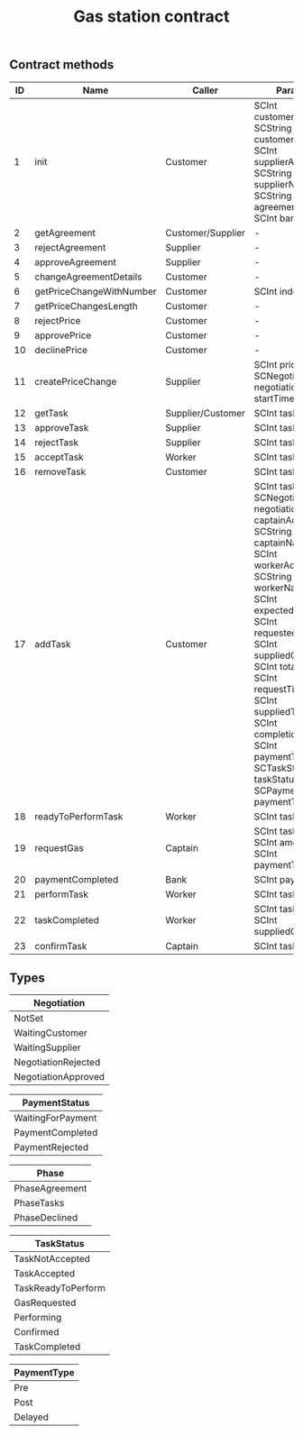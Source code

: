 #+TITLE: Gas station contract

** Contract methods

| ID | Name                     | Caller            | Params                                                                                                                                                                                                                                                                                                                                |
|----+--------------------------+-------------------+---------------------------------------------------------------------------------------------------------------------------------------------------------------------------------------------------------------------------------------------------------------------------------------------------------------------------------------|
|  1 | init                     | Customer          | SCInt customerAddr, SCString customerName, SCInt supplierAddr, SCString supplierName, SCString agreementDetails, SCInt bankAddr                                                                                                                                                                                                       |
|  2 | getAgreement             | Customer/Supplier | -                                                                                                                                                                                                                                                                                                                                     |
|  3 | rejectAgreement          | Supplier          | -                                                                                                                                                                                                                                                                                                                                     |
|  4 | approveAgreement         | Supplier          | -                                                                                                                                                                                                                                                                                                                                     |
|  5 | changeAgreementDetails   | Customer          | -                                                                                                                                                                                                                                                                                                                                     |
|  6 | getPriceChangeWithNumber | Customer          | SCInt index                                                                                                                                                                                                                                                                                                                           |
|  7 | getPriceChangesLength    | Customer          | -                                                                                                                                                                                                                                                                                                                                     |
|  8 | rejectPrice              | Customer          | -                                                                                                                                                                                                                                                                                                                                     |
|  9 | approvePrice             | Customer          | -                                                                                                                                                                                                                                                                                                                                     |
| 10 | declinePrice             | Customer          | -                                                                                                                                                                                                                                                                                                                                     |
| 11 | createPriceChange        | Supplier          | SCInt price, SCNegotiation negotiation, SCInt startTime                                                                                                                                                                                                                                                                               |
| 12 | getTask                  | Supplier/Customer | SCInt taskId                                                                                                                                                                                                                                                                                                                          |
| 13 | approveTask              | Supplier          | SCInt taskId                                                                                                                                                                                                                                                                                                                          |
| 14 | rejectTask               | Supplier          | SCInt taskId                                                                                                                                                                                                                                                                                                                          |
| 15 | acceptTask               | Worker            | SCInt taskId                                                                                                                                                                                                                                                                                                                          |
| 16 | removeTask               | Customer          | SCInt taskId                                                                                                                                                                                                                                                                                                                          |
| 17 | addTask                  | Customer          | SCInt taskId, SCNegotiation negotiation, SCInt captainAddr, SCString captainName, SCInt workerAddr, SCString workerName, SCInt expectedGas, SCInt requestedGas, SCInt suppliedGas, SCInt totalGas, SCInt requestTime, SCInt suppliedTime, SCInt completionTime, SCInt paymentTime, SCTaskStatus taskStatus, SCPaymentType paymentType |
| 18 | readyToPerformTask       | Worker            | SCInt taskId                                                                                                                                                                                                                                                                                                                          |
| 19 | requestGas               | Captain           | SCInt taskId, SCInt amount, SCInt paymentTime                                                                                                                                                                                                                                                                                         |
| 20 | paymentCompleted         | Bank              | SCInt paymentId                                                                                                                                                                                                                                                                                                                       |
| 21 | performTask              | Worker            | SCInt taskId                                                                                                                                                                                                                                                                                                                          |
| 22 | taskCompleted            | Worker            | SCInt taskId, SCInt suppliedGas                                                                                                                                                                                                                                                                                                       |
| 23 | confirmTask              | Captain           | SCInt taskId                                                                                                                                                                                                                                                                                                                          |

** Types

| Negotiation         |
|---------------------|
| NotSet              |
| WaitingCustomer     |
| WaitingSupplier     |
| NegotiationRejected |
| NegotiationApproved |

| PaymentStatus     |
|-------------------|
| WaitingForPayment |
| PaymentCompleted  |
| PaymentRejected   |

| Phase          |
|----------------|
| PhaseAgreement |
| PhaseTasks     |
| PhaseDeclined  |

| TaskStatus         |
|--------------------|
| TaskNotAccepted    |
| TaskAccepted       |
| TaskReadyToPerform |
| GasRequested       |
| Performing         |
| Confirmed          |
| TaskCompleted      |

| PaymentType |
|-------------|
| Pre         |
| Post        |
| Delayed     |

